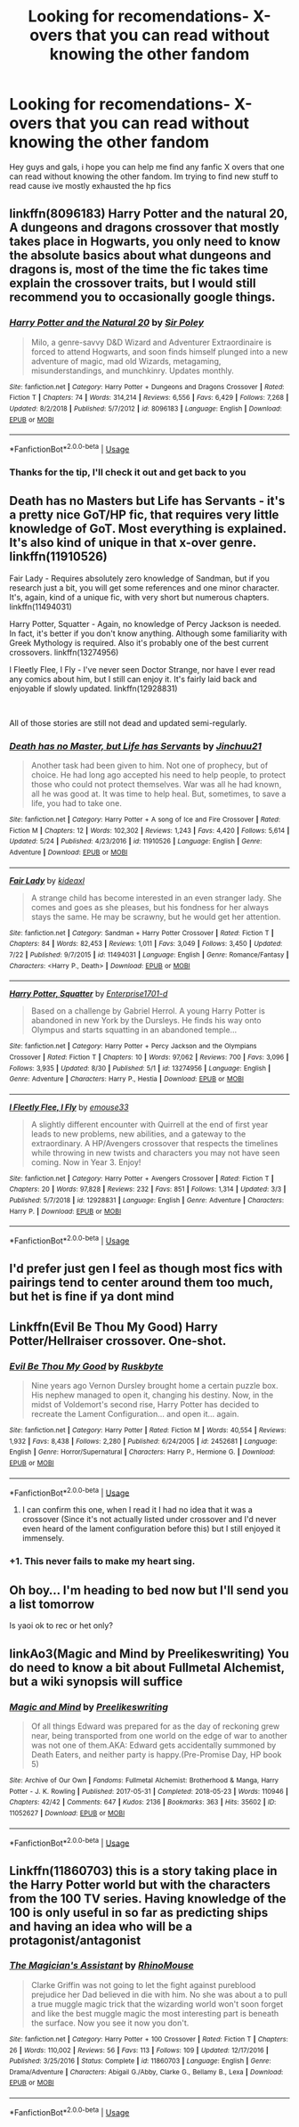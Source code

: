 #+TITLE: Looking for recomendations- X-overs that you can read without knowing the other fandom

* Looking for recomendations- X-overs that you can read without knowing the other fandom
:PROPERTIES:
:Author: baasum_
:Score: 22
:DateUnix: 1568096581.0
:DateShort: 2019-Sep-10
:FlairText: Request
:END:
Hey guys and gals, i hope you can help me find any fanfic X overs that one can read without knowing the other fandom. Im trying to find new stuff to read cause ive mostly exhausted the hp fics


** linkffn(8096183) Harry Potter and the natural 20, A dungeons and dragons crossover that mostly takes place in Hogwarts, you only need to know the absolute basics about what dungeons and dragons is, most of the time the fic takes time explain the crossover traits, but I would still recommend you to occasionally google things.
:PROPERTIES:
:Author: aAlouda
:Score: 7
:DateUnix: 1568099846.0
:DateShort: 2019-Sep-10
:END:

*** [[https://www.fanfiction.net/s/8096183/1/][*/Harry Potter and the Natural 20/*]] by [[https://www.fanfiction.net/u/3989854/Sir-Poley][/Sir Poley/]]

#+begin_quote
  Milo, a genre-savvy D&D Wizard and Adventurer Extraordinaire is forced to attend Hogwarts, and soon finds himself plunged into a new adventure of magic, mad old Wizards, metagaming, misunderstandings, and munchkinry. Updates monthly.
#+end_quote

^{/Site/:} ^{fanfiction.net} ^{*|*} ^{/Category/:} ^{Harry} ^{Potter} ^{+} ^{Dungeons} ^{and} ^{Dragons} ^{Crossover} ^{*|*} ^{/Rated/:} ^{Fiction} ^{T} ^{*|*} ^{/Chapters/:} ^{74} ^{*|*} ^{/Words/:} ^{314,214} ^{*|*} ^{/Reviews/:} ^{6,556} ^{*|*} ^{/Favs/:} ^{6,429} ^{*|*} ^{/Follows/:} ^{7,268} ^{*|*} ^{/Updated/:} ^{8/2/2018} ^{*|*} ^{/Published/:} ^{5/7/2012} ^{*|*} ^{/id/:} ^{8096183} ^{*|*} ^{/Language/:} ^{English} ^{*|*} ^{/Download/:} ^{[[http://www.ff2ebook.com/old/ffn-bot/index.php?id=8096183&source=ff&filetype=epub][EPUB]]} ^{or} ^{[[http://www.ff2ebook.com/old/ffn-bot/index.php?id=8096183&source=ff&filetype=mobi][MOBI]]}

--------------

*FanfictionBot*^{2.0.0-beta} | [[https://github.com/tusing/reddit-ffn-bot/wiki/Usage][Usage]]
:PROPERTIES:
:Author: FanfictionBot
:Score: 2
:DateUnix: 1568099865.0
:DateShort: 2019-Sep-10
:END:


*** Thanks for the tip, I'll check it out and get back to you
:PROPERTIES:
:Author: baasum_
:Score: 1
:DateUnix: 1568099976.0
:DateShort: 2019-Sep-10
:END:


** Death has no Masters but Life has Servants - it's a pretty nice GoT/HP fic, that requires very little knowledge of GoT. Most everything is explained. It's also kind of unique in that x-over genre. linkffn(11910526)

Fair Lady - Requires absolutely zero knowledge of Sandman, but if you research just a bit, you will get some references and one minor character. It's, again, kind of a unique fic, with very short but numerous chapters. linkffn(11494031)

Harry Potter, Squatter - Again, no knowledge of Percy Jackson is needed. In fact, it's better if you don't know anything. Although some familiarity with Greek Mythology is required. Also it's probably one of the best current crossovers. linkffn(13274956)

I Fleetly Flee, I Fly - I've never seen Doctor Strange, nor have I ever read any comics about him, but I still can enjoy it. It's fairly laid back and enjoyable if slowly updated. linkffn(12928831)

​

All of those stories are still not dead and updated semi-regularly.
:PROPERTIES:
:Author: muleGwent
:Score: 7
:DateUnix: 1568119025.0
:DateShort: 2019-Sep-10
:END:

*** [[https://www.fanfiction.net/s/11910526/1/][*/Death has no Master, but Life has Servants/*]] by [[https://www.fanfiction.net/u/7592076/Jinchuu21][/Jinchuu21/]]

#+begin_quote
  Another task had been given to him. Not one of prophecy, but of choice. He had long ago accepted his need to help people, to protect those who could not protect themselves. War was all he had known, all he was good at. It was time to help heal. But, sometimes, to save a life, you had to take one.
#+end_quote

^{/Site/:} ^{fanfiction.net} ^{*|*} ^{/Category/:} ^{Harry} ^{Potter} ^{+} ^{A} ^{song} ^{of} ^{Ice} ^{and} ^{Fire} ^{Crossover} ^{*|*} ^{/Rated/:} ^{Fiction} ^{M} ^{*|*} ^{/Chapters/:} ^{12} ^{*|*} ^{/Words/:} ^{102,302} ^{*|*} ^{/Reviews/:} ^{1,243} ^{*|*} ^{/Favs/:} ^{4,420} ^{*|*} ^{/Follows/:} ^{5,614} ^{*|*} ^{/Updated/:} ^{5/24} ^{*|*} ^{/Published/:} ^{4/23/2016} ^{*|*} ^{/id/:} ^{11910526} ^{*|*} ^{/Language/:} ^{English} ^{*|*} ^{/Genre/:} ^{Adventure} ^{*|*} ^{/Download/:} ^{[[http://www.ff2ebook.com/old/ffn-bot/index.php?id=11910526&source=ff&filetype=epub][EPUB]]} ^{or} ^{[[http://www.ff2ebook.com/old/ffn-bot/index.php?id=11910526&source=ff&filetype=mobi][MOBI]]}

--------------

[[https://www.fanfiction.net/s/11494031/1/][*/Fair Lady/*]] by [[https://www.fanfiction.net/u/4604424/kideaxl][/kideaxl/]]

#+begin_quote
  A strange child has become interested in an even stranger lady. She comes and goes as she pleases, but his fondness for her always stays the same. He may be scrawny, but he would get her attention.
#+end_quote

^{/Site/:} ^{fanfiction.net} ^{*|*} ^{/Category/:} ^{Sandman} ^{+} ^{Harry} ^{Potter} ^{Crossover} ^{*|*} ^{/Rated/:} ^{Fiction} ^{T} ^{*|*} ^{/Chapters/:} ^{84} ^{*|*} ^{/Words/:} ^{82,453} ^{*|*} ^{/Reviews/:} ^{1,011} ^{*|*} ^{/Favs/:} ^{3,049} ^{*|*} ^{/Follows/:} ^{3,450} ^{*|*} ^{/Updated/:} ^{7/22} ^{*|*} ^{/Published/:} ^{9/7/2015} ^{*|*} ^{/id/:} ^{11494031} ^{*|*} ^{/Language/:} ^{English} ^{*|*} ^{/Genre/:} ^{Romance/Fantasy} ^{*|*} ^{/Characters/:} ^{<Harry} ^{P.,} ^{Death>} ^{*|*} ^{/Download/:} ^{[[http://www.ff2ebook.com/old/ffn-bot/index.php?id=11494031&source=ff&filetype=epub][EPUB]]} ^{or} ^{[[http://www.ff2ebook.com/old/ffn-bot/index.php?id=11494031&source=ff&filetype=mobi][MOBI]]}

--------------

[[https://www.fanfiction.net/s/13274956/1/][*/Harry Potter, Squatter/*]] by [[https://www.fanfiction.net/u/143877/Enterprise1701-d][/Enterprise1701-d/]]

#+begin_quote
  Based on a challenge by Gabriel Herrol. A young Harry Potter is abandoned in new York by the Dursleys. He finds his way onto Olympus and starts squatting in an abandoned temple...
#+end_quote

^{/Site/:} ^{fanfiction.net} ^{*|*} ^{/Category/:} ^{Harry} ^{Potter} ^{+} ^{Percy} ^{Jackson} ^{and} ^{the} ^{Olympians} ^{Crossover} ^{*|*} ^{/Rated/:} ^{Fiction} ^{T} ^{*|*} ^{/Chapters/:} ^{10} ^{*|*} ^{/Words/:} ^{97,062} ^{*|*} ^{/Reviews/:} ^{700} ^{*|*} ^{/Favs/:} ^{3,096} ^{*|*} ^{/Follows/:} ^{3,935} ^{*|*} ^{/Updated/:} ^{8/30} ^{*|*} ^{/Published/:} ^{5/1} ^{*|*} ^{/id/:} ^{13274956} ^{*|*} ^{/Language/:} ^{English} ^{*|*} ^{/Genre/:} ^{Adventure} ^{*|*} ^{/Characters/:} ^{Harry} ^{P.,} ^{Hestia} ^{*|*} ^{/Download/:} ^{[[http://www.ff2ebook.com/old/ffn-bot/index.php?id=13274956&source=ff&filetype=epub][EPUB]]} ^{or} ^{[[http://www.ff2ebook.com/old/ffn-bot/index.php?id=13274956&source=ff&filetype=mobi][MOBI]]}

--------------

[[https://www.fanfiction.net/s/12928831/1/][*/I Fleetly Flee, I Fly/*]] by [[https://www.fanfiction.net/u/1945184/emouse33][/emouse33/]]

#+begin_quote
  A slightly different encounter with Quirrell at the end of first year leads to new problems, new abilities, and a gateway to the extraordinary. A HP/Avengers crossover that respects the timelines while throwing in new twists and characters you may not have seen coming. Now in Year 3. Enjoy!
#+end_quote

^{/Site/:} ^{fanfiction.net} ^{*|*} ^{/Category/:} ^{Harry} ^{Potter} ^{+} ^{Avengers} ^{Crossover} ^{*|*} ^{/Rated/:} ^{Fiction} ^{T} ^{*|*} ^{/Chapters/:} ^{20} ^{*|*} ^{/Words/:} ^{97,828} ^{*|*} ^{/Reviews/:} ^{232} ^{*|*} ^{/Favs/:} ^{851} ^{*|*} ^{/Follows/:} ^{1,314} ^{*|*} ^{/Updated/:} ^{3/3} ^{*|*} ^{/Published/:} ^{5/7/2018} ^{*|*} ^{/id/:} ^{12928831} ^{*|*} ^{/Language/:} ^{English} ^{*|*} ^{/Genre/:} ^{Adventure} ^{*|*} ^{/Characters/:} ^{Harry} ^{P.} ^{*|*} ^{/Download/:} ^{[[http://www.ff2ebook.com/old/ffn-bot/index.php?id=12928831&source=ff&filetype=epub][EPUB]]} ^{or} ^{[[http://www.ff2ebook.com/old/ffn-bot/index.php?id=12928831&source=ff&filetype=mobi][MOBI]]}

--------------

*FanfictionBot*^{2.0.0-beta} | [[https://github.com/tusing/reddit-ffn-bot/wiki/Usage][Usage]]
:PROPERTIES:
:Author: FanfictionBot
:Score: 1
:DateUnix: 1568119045.0
:DateShort: 2019-Sep-10
:END:


** I'd prefer just gen I feel as though most fics with pairings tend to center around them too much, but het is fine if ya dont mind
:PROPERTIES:
:Author: baasum_
:Score: 3
:DateUnix: 1568118253.0
:DateShort: 2019-Sep-10
:END:


** Linkffn(Evil Be Thou My Good) Harry Potter/Hellraiser crossover. One-shot.
:PROPERTIES:
:Author: rohan62442
:Score: 3
:DateUnix: 1568165168.0
:DateShort: 2019-Sep-11
:END:

*** [[https://www.fanfiction.net/s/2452681/1/][*/Evil Be Thou My Good/*]] by [[https://www.fanfiction.net/u/226550/Ruskbyte][/Ruskbyte/]]

#+begin_quote
  Nine years ago Vernon Dursley brought home a certain puzzle box. His nephew managed to open it, changing his destiny. Now, in the midst of Voldemort's second rise, Harry Potter has decided to recreate the Lament Configuration... and open it... again.
#+end_quote

^{/Site/:} ^{fanfiction.net} ^{*|*} ^{/Category/:} ^{Harry} ^{Potter} ^{*|*} ^{/Rated/:} ^{Fiction} ^{M} ^{*|*} ^{/Words/:} ^{40,554} ^{*|*} ^{/Reviews/:} ^{1,932} ^{*|*} ^{/Favs/:} ^{8,438} ^{*|*} ^{/Follows/:} ^{2,280} ^{*|*} ^{/Published/:} ^{6/24/2005} ^{*|*} ^{/id/:} ^{2452681} ^{*|*} ^{/Language/:} ^{English} ^{*|*} ^{/Genre/:} ^{Horror/Supernatural} ^{*|*} ^{/Characters/:} ^{Harry} ^{P.,} ^{Hermione} ^{G.} ^{*|*} ^{/Download/:} ^{[[http://www.ff2ebook.com/old/ffn-bot/index.php?id=2452681&source=ff&filetype=epub][EPUB]]} ^{or} ^{[[http://www.ff2ebook.com/old/ffn-bot/index.php?id=2452681&source=ff&filetype=mobi][MOBI]]}

--------------

*FanfictionBot*^{2.0.0-beta} | [[https://github.com/tusing/reddit-ffn-bot/wiki/Usage][Usage]]
:PROPERTIES:
:Author: FanfictionBot
:Score: 2
:DateUnix: 1568165181.0
:DateShort: 2019-Sep-11
:END:

**** I can confirm this one, when I read it I had no idea that it was a crossover (Since it's not actually listed under crossover and I'd never even heard of the lament configuration before this) but I still enjoyed it immensely.
:PROPERTIES:
:Score: 2
:DateUnix: 1568170662.0
:DateShort: 2019-Sep-11
:END:


*** +1. This never fails to make my heart sing.
:PROPERTIES:
:Author: Jahx_the_Wanderer
:Score: 2
:DateUnix: 1568564584.0
:DateShort: 2019-Sep-15
:END:


** Oh boy... I'm heading to bed now but I'll send you a list tomorrow

Is yaoi ok to rec or het only?
:PROPERTIES:
:Author: LiriStorm
:Score: 2
:DateUnix: 1568118105.0
:DateShort: 2019-Sep-10
:END:


** linkAo3(Magic and Mind by Preelikeswriting) You do need to know a bit about Fullmetal Alchemist, but a wiki synopsis will suffice
:PROPERTIES:
:Author: Lucille_Madras
:Score: 2
:DateUnix: 1568128710.0
:DateShort: 2019-Sep-10
:END:

*** [[https://archiveofourown.org/works/11052627][*/Magic and Mind/*]] by [[https://www.archiveofourown.org/users/Preelikeswriting/pseuds/Preelikeswriting][/Preelikeswriting/]]

#+begin_quote
  Of all things Edward was prepared for as the day of reckoning grew near, being transported from one world on the edge of war to another was not one of them.AKA: Edward gets accidentally summoned by Death Eaters, and neither party is happy.(Pre-Promise Day, HP book 5)
#+end_quote

^{/Site/:} ^{Archive} ^{of} ^{Our} ^{Own} ^{*|*} ^{/Fandoms/:} ^{Fullmetal} ^{Alchemist:} ^{Brotherhood} ^{&} ^{Manga,} ^{Harry} ^{Potter} ^{-} ^{J.} ^{K.} ^{Rowling} ^{*|*} ^{/Published/:} ^{2017-05-31} ^{*|*} ^{/Completed/:} ^{2018-05-23} ^{*|*} ^{/Words/:} ^{110946} ^{*|*} ^{/Chapters/:} ^{42/42} ^{*|*} ^{/Comments/:} ^{647} ^{*|*} ^{/Kudos/:} ^{2136} ^{*|*} ^{/Bookmarks/:} ^{363} ^{*|*} ^{/Hits/:} ^{35602} ^{*|*} ^{/ID/:} ^{11052627} ^{*|*} ^{/Download/:} ^{[[https://archiveofourown.org/downloads/11052627/Magic%20and%20Mind.epub?updated_at=1564826416][EPUB]]} ^{or} ^{[[https://archiveofourown.org/downloads/11052627/Magic%20and%20Mind.mobi?updated_at=1564826416][MOBI]]}

--------------

*FanfictionBot*^{2.0.0-beta} | [[https://github.com/tusing/reddit-ffn-bot/wiki/Usage][Usage]]
:PROPERTIES:
:Author: FanfictionBot
:Score: 2
:DateUnix: 1568128726.0
:DateShort: 2019-Sep-10
:END:


** Linkffn(11860703) this is a story taking place in the Harry Potter world but with the characters from the 100 TV series. Having knowledge of the 100 is only useful in so far as predicting ships and having an idea who will be a protagonist/antagonist
:PROPERTIES:
:Author: countef42
:Score: 1
:DateUnix: 1568116915.0
:DateShort: 2019-Sep-10
:END:

*** [[https://www.fanfiction.net/s/11860703/1/][*/The Magician's Assistant/*]] by [[https://www.fanfiction.net/u/7675491/RhinoMouse][/RhinoMouse/]]

#+begin_quote
  Clarke Griffin was not going to let the fight against pureblood prejudice her Dad believed in die with him. No she was about a to pull a true muggle magic trick that the wizarding world won't soon forget and like the best muggle magic the most interesting part is beneath the surface. Now you see it now you don't.
#+end_quote

^{/Site/:} ^{fanfiction.net} ^{*|*} ^{/Category/:} ^{Harry} ^{Potter} ^{+} ^{100} ^{Crossover} ^{*|*} ^{/Rated/:} ^{Fiction} ^{T} ^{*|*} ^{/Chapters/:} ^{26} ^{*|*} ^{/Words/:} ^{110,002} ^{*|*} ^{/Reviews/:} ^{56} ^{*|*} ^{/Favs/:} ^{113} ^{*|*} ^{/Follows/:} ^{109} ^{*|*} ^{/Updated/:} ^{12/17/2016} ^{*|*} ^{/Published/:} ^{3/25/2016} ^{*|*} ^{/Status/:} ^{Complete} ^{*|*} ^{/id/:} ^{11860703} ^{*|*} ^{/Language/:} ^{English} ^{*|*} ^{/Genre/:} ^{Drama/Adventure} ^{*|*} ^{/Characters/:} ^{Abigail} ^{G./Abby,} ^{Clarke} ^{G.,} ^{Bellamy} ^{B.,} ^{Lexa} ^{*|*} ^{/Download/:} ^{[[http://www.ff2ebook.com/old/ffn-bot/index.php?id=11860703&source=ff&filetype=epub][EPUB]]} ^{or} ^{[[http://www.ff2ebook.com/old/ffn-bot/index.php?id=11860703&source=ff&filetype=mobi][MOBI]]}

--------------

*FanfictionBot*^{2.0.0-beta} | [[https://github.com/tusing/reddit-ffn-bot/wiki/Usage][Usage]]
:PROPERTIES:
:Author: FanfictionBot
:Score: 1
:DateUnix: 1568116923.0
:DateShort: 2019-Sep-10
:END:
